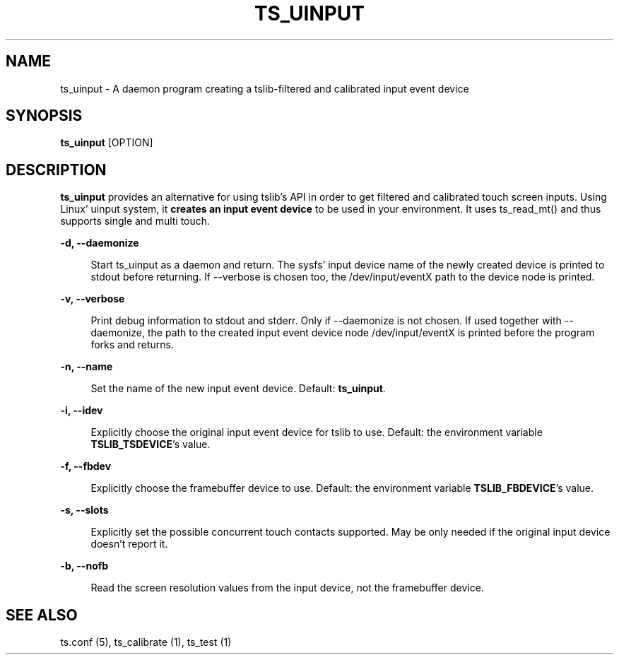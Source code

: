 .\" Copyright (c) 2017, Martin Kepplinger <martink@posteo.de>
.\"
.\" %%%LICENSE_START(GPLv2+_DOC_FULL)
.\" This is free documentation; you can redistribute it and/or
.\" modify it under the terms of the GNU General Public License as
.\" published by the Free Software Foundation; either version 2 of
.\" the License, or (at your option) any later version.
.\"
.\" The GNU General Public License's references to "object code"
.\" and "executables" are to be interpreted as the output of any
.\" document formatting or typesetting system, including
.\" intermediate and printed output.
.\"
.\" This manual is distributed in the hope that it will be useful,
.\" but WITHOUT ANY WARRANTY; without even the implied warranty of
.\" MERCHANTABILITY or FITNESS FOR A PARTICULAR PURPOSE.  See the
.\" GNU General Public License for more details.
.\"
.\" You should have received a copy of the GNU General Public
.\" License along with this manual; if not, see
.\" <http://www.gnu.org/licenses/>.
.\" %%%LICENSE_END
.\"
.TH "TS_UINPUT" "1" "" "" "tslib"
.SH "NAME"
ts_uinput \- A daemon program creating a tslib-filtered and calibrated input event device

.SH SYNOPSIS
\fBts_uinput\fR [OPTION]

.SH "DESCRIPTION"
.PP
.BR ts_uinput
provides an alternative for using tslib's API in order to get filtered and calibrated touch screen inputs.
Using Linux' uinput system, it
.BR "creates an input event device"
to be used in your environment.
It uses ts_read_mt() and thus supports single and multi touch.
.sp
.sp
\fB\-d, \-\-daemonize\fR
.sp
.RS 4
Start ts_uinput as a daemon and return. The sysfs' input device name of the newly created device is printed to stdout before returning. If \-\-verbose is chosen too, the /dev/input/eventX path to the device node is printed.
.RE

.sp
\fB\-v, \-\-verbose\fR
.sp
.RS 4
Print debug information to stdout and stderr. Only if \-\-daemonize is not chosen. If used together with \-\-daemonize, the path to the created input event device node /dev/input/eventX is printed before the program forks and returns.
.RE

.sp
\fB\-n, \-\-name\fR
.sp
.RS 4
Set the name of the new input event device. Default: \fBts_uinput\fR.
.RE

.sp
\fB\-i, \-\-idev\fR
.sp
.RS 4
Explicitly choose the original input event device for tslib to use. Default: the environment variable \fBTSLIB_TSDEVICE\fR's value.
.RE

.sp
\fB\-f, \-\-fbdev\fR
.sp
.RS 4
Explicitly choose the framebuffer device to use. Default: the environment variable \fBTSLIB_FBDEVICE\fR's value.
.RE

.sp
\fB\-s, \-\-slots\fR
.sp
.RS 4
Explicitly set the possible concurrent touch contacts supported. May be only needed if the original input device doesn't report it.
.RE

.sp
\fB\-b, \-\-nofb\fR
.sp
.RS 4
Read the screen resolution values from the input device, not the framebuffer device.
.RE

.RE

.SH "SEE ALSO"
.PP
ts.conf (5),
ts_calibrate (1),
ts_test (1)
